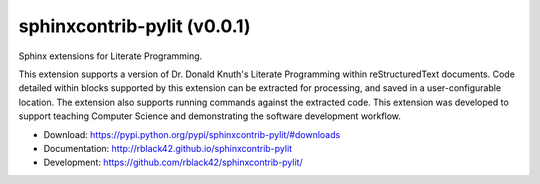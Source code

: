 sphinxcontrib-pylit (v0.0.1)
############################

|travis| |apveyor| |codecov| |version| |license| |quality|

Sphinx extensions for Literate Programming.

This extension supports a version of Dr. Donald Knuth's Literate Programming
within reStructuredText documents. Code detailed within blocks supported by
this extension can be extracted for processing, and saved in a
user-configurable location. The extension also supports running commands
against the extracted code. This extension was developed to support teaching
Computer Science and demonstrating the software development workflow.

* Download: https://pypi.python.org/pypi/sphinxcontrib-pylit/#downloads

* Documentation: http://rblack42.github.io/sphinxcontrib-pylit

* Development: https://github.com/rblack42/sphinxcontrib-pylit/

..  |travis| image:: https://travis-ci.org/rblack42/sphinxcontrib-pylit.png?branch=master
    :target: https://travis-ci.org/rblack42/sphinxcontrib-pylit
    :alt: travis-ci

..  |codecov| image:: https://codecov.io/gh/rblack42/sphinxcontrib-pylit/branch/master/graph/badge.svg
    :target: https://codecov.io/gh/rblack42/sphinxcontrib-pylit
    :alt: codecov.io badge

..  |version| image:: https://badge.fury.io/py/sphinxcontrib-pylit.svg
    :target: https://badge.fury.io/py/sphinxcontrib-lpblocks
    :alt: Latest PyPI version

..  |license| image:: https://img.shields.io/pypi/l/sphinxcontrib-pylit.svg
    :target: https://pypi.python.org/pypi/sphinxcontrib-pylit/

.. |quality| image:: https://codeclimate.com/github/rblack42/sphinxcontrib-pylit/badges/gpa.svg
   :target: https://codeclimate.com/github/rblack42/sphinxcontrib-pylit

.. |apveyor| image:: https://img.shields.io/appveyor/ci/rblack42/sphinxcontrib-pylit/master.svg?style=flat-square&label=AppVeyor%20CI
    :target: https://ci.appveyor.com/project/rblack42/sphinxcontrib-pylit
    :alt: Build Status Windows




